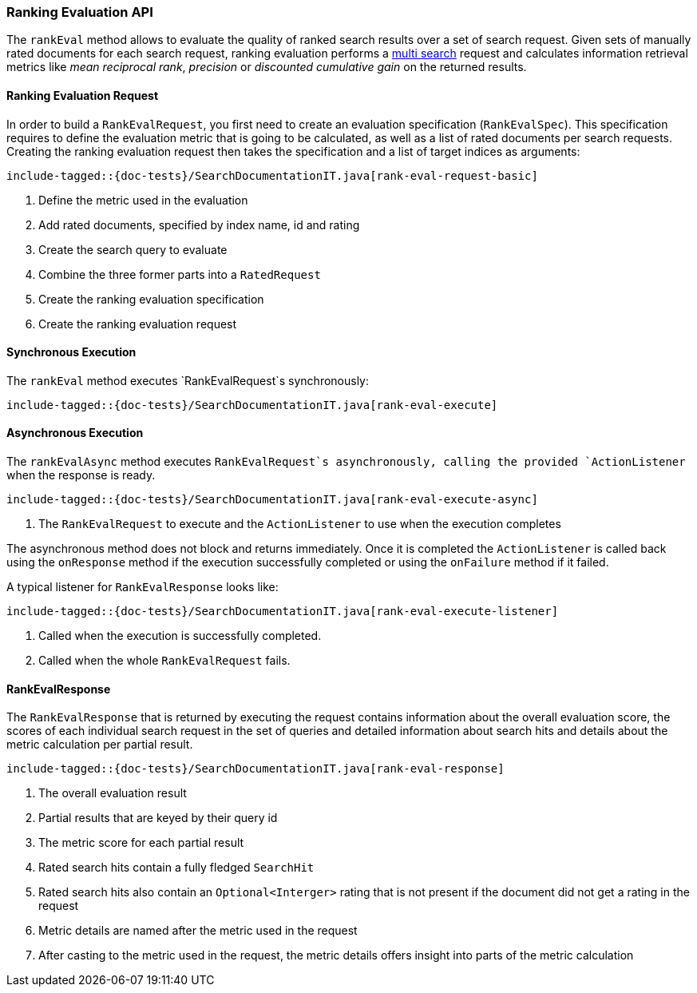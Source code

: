 [[java-rest-high-rank-eval]]
=== Ranking Evaluation API

The `rankEval` method allows to evaluate the quality of ranked search
results over a set of search request. Given sets of manually rated
documents for each search request, ranking evaluation performs a
<<java-rest-high-multi-search,multi search>> request and calculates
information retrieval metrics like _mean reciprocal rank_, _precision_
or _discounted cumulative gain_ on the returned results.

[[java-rest-high-rank-eval-request]]
==== Ranking Evaluation Request

In order to build a `RankEvalRequest`, you first need to create an
evaluation specification (`RankEvalSpec`). This specification requires
to define the evaluation metric that is going to be calculated, as well
as a list of rated documents per search requests. Creating the ranking
evaluation request then takes the specification and a list of target
indices as arguments:

["source","java",subs="attributes,callouts,macros"]
--------------------------------------------------
include-tagged::{doc-tests}/SearchDocumentationIT.java[rank-eval-request-basic]
--------------------------------------------------
<1> Define the metric used in the evaluation
<2> Add rated documents, specified by index name, id and rating
<3> Create the search query to evaluate
<4> Combine the three former parts into a `RatedRequest`
<5> Create the ranking evaluation specification
<6> Create the ranking evaluation request

[[java-rest-high-rank-eval-sync]]
==== Synchronous Execution

The `rankEval` method executes `RankEvalRequest`s synchronously:

["source","java",subs="attributes,callouts,macros"]
--------------------------------------------------
include-tagged::{doc-tests}/SearchDocumentationIT.java[rank-eval-execute]
--------------------------------------------------

[[java-rest-high-rank-eval-async]]
==== Asynchronous Execution

The `rankEvalAsync` method executes `RankEvalRequest`s asynchronously,
calling the provided `ActionListener` when the response is ready.

["source","java",subs="attributes,callouts,macros"]
--------------------------------------------------
include-tagged::{doc-tests}/SearchDocumentationIT.java[rank-eval-execute-async]
--------------------------------------------------
<1> The `RankEvalRequest` to execute and the `ActionListener` to use when
the execution completes

The asynchronous method does not block and returns immediately. Once it is
completed the `ActionListener` is called back using the `onResponse` method
if the execution successfully completed or using the `onFailure` method if
it failed.

A typical listener for `RankEvalResponse` looks like:

["source","java",subs="attributes,callouts,macros"]
--------------------------------------------------
include-tagged::{doc-tests}/SearchDocumentationIT.java[rank-eval-execute-listener]
--------------------------------------------------
<1> Called when the execution is successfully completed.
<2> Called when the whole `RankEvalRequest` fails.

==== RankEvalResponse

The `RankEvalResponse` that is returned by executing the request 
contains information about the overall evaluation score, the
scores of each individual search request in the set of queries and
detailed information about search hits and details about the metric
calculation per partial result.

["source","java",subs="attributes,callouts,macros"]
--------------------------------------------------
include-tagged::{doc-tests}/SearchDocumentationIT.java[rank-eval-response]
--------------------------------------------------
<1> The overall evaluation result
<2> Partial results that are keyed by their query id
<3> The metric score for each partial result
<4> Rated search hits contain a fully fledged `SearchHit`
<5> Rated search hits also contain an `Optional<Interger>` rating that 
is not present if the document did not get a rating in the request
<6> Metric details are named after the metric used in the request
<7> After casting to the metric used in the request, the
metric details offers insight into parts of the metric calculation